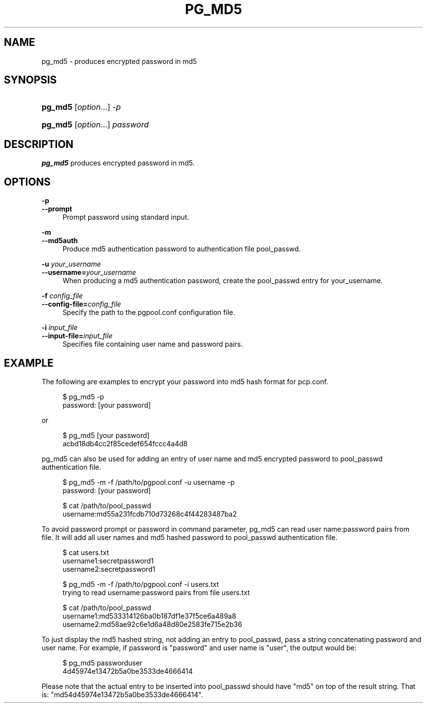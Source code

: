 '\" t
.\"     Title: pg_md5
.\"    Author: The Pgpool Global Development Group
.\" Generator: DocBook XSL Stylesheets v1.78.1 <http://docbook.sf.net/>
.\"      Date: 2021
.\"    Manual: pgpool-II 4.2.5 Documentation
.\"    Source: pgpool-II 4.2.5
.\"  Language: English
.\"
.TH "PG_MD5" "1" "2021" "pgpool-II 4.2.5" "pgpool-II 4.2.5 Documentation"
.\" -----------------------------------------------------------------
.\" * Define some portability stuff
.\" -----------------------------------------------------------------
.\" ~~~~~~~~~~~~~~~~~~~~~~~~~~~~~~~~~~~~~~~~~~~~~~~~~~~~~~~~~~~~~~~~~
.\" http://bugs.debian.org/507673
.\" http://lists.gnu.org/archive/html/groff/2009-02/msg00013.html
.\" ~~~~~~~~~~~~~~~~~~~~~~~~~~~~~~~~~~~~~~~~~~~~~~~~~~~~~~~~~~~~~~~~~
.ie \n(.g .ds Aq \(aq
.el       .ds Aq '
.\" -----------------------------------------------------------------
.\" * set default formatting
.\" -----------------------------------------------------------------
.\" disable hyphenation
.nh
.\" disable justification (adjust text to left margin only)
.ad l
.\" -----------------------------------------------------------------
.\" * MAIN CONTENT STARTS HERE *
.\" -----------------------------------------------------------------
.SH "NAME"
pg_md5 \- produces encrypted password in md5
.SH "SYNOPSIS"
.HP \w'\fBpg_md5\fR\ 'u
\fBpg_md5\fR [\fIoption\fR...] \fI\-p\fR
.HP \w'\fBpg_md5\fR\ 'u
\fBpg_md5\fR [\fIoption\fR...] \fIpassword\fR
.SH "DESCRIPTION"
.PP
\fBpg_md5\fR
produces encrypted password in md5\&.
.SH "OPTIONS"
.PP
.PP
\fB\-p\fR
.br
\fB\-\-prompt\fR
.RS 4
Prompt password using standard input\&.
.RE
.PP
\fB\-m\fR
.br
\fB\-\-md5auth\fR
.RS 4
Produce md5 authentication password to authentication file
pool_passwd\&.
.RE
.PP
\fB\-u \fR\fB\fIyour_username\fR\fR
.br
\fB\-\-username=\fR\fB\fIyour_username\fR\fR
.RS 4
When producing a md5 authentication password, create the pool_passwd entry for
your_username\&.
.RE
.PP
\fB\-f \fR\fB\fIconfig_file\fR\fR
.br
\fB\-\-config\-file=\fR\fB\fIconfig_file\fR\fR
.RS 4
Specify the path to the
pgpool\&.conf
configuration file\&.
.RE
.PP
\fB\-i \fR\fB\fIinput_file\fR\fR
.br
\fB\-\-input\-file=\fR\fB\fIinput_file\fR\fR
.RS 4
Specifies file containing user name and password pairs\&.
.RE
.SH "EXAMPLE"
.PP
The following are examples to encrypt your password into md5 hash format for
pcp\&.conf\&.
.sp
.if n \{\
.RS 4
.\}
.nf
    $ pg_md5 \-p
    password: [your password]
   
.fi
.if n \{\
.RE
.\}
.PP
or
.sp
.if n \{\
.RS 4
.\}
.nf
   $ pg_md5 [your password]
   acbd18db4cc2f85cedef654fccc4a4d8
  
.fi
.if n \{\
.RE
.\}
.PP
pg_md5
can also be used for adding an entry of user name and
md5
encrypted password to
pool_passwd
authentication file\&.
.sp
.if n \{\
.RS 4
.\}
.nf
     $ pg_md5 \-m \-f /path/to/pgpool\&.conf \-u username \-p
     password: [your password]

     $ cat /path/to/pool_passwd 
     username:md55a231fcdb710d73268c4f44283487ba2
    
.fi
.if n \{\
.RE
.\}
.sp
To avoid password prompt or password in command parameter,
pg_md5
can read user name:password pairs from file\&. It will add all user names and
md5
hashed password to
pool_passwd
authentication file\&.
.sp
.if n \{\
.RS 4
.\}
.nf
     $ cat users\&.txt
     username1:secretpassword1
     username2:secretpassword1

     $ pg_md5 \-m \-f /path/to/pgpool\&.conf \-i users\&.txt
     trying to read username:password pairs from file users\&.txt

     $ cat /path/to/pool_passwd
     username1:md533314126ba0b187df1e37f5ce6a489a8
     username2:md58ae92c6e1d6a48d80e2583fe715e2b36
    
.fi
.if n \{\
.RE
.\}
.sp
To just display the md5 hashed string, not adding an entry to
pool_passwd, pass a string concatenating password and user name\&. For example, if password is "password" and user name is "user", the output would be:
.sp
.if n \{\
.RS 4
.\}
.nf
      $ pg_md5 passworduser
      4d45974e13472b5a0be3533de4666414
     
.fi
.if n \{\
.RE
.\}
.sp
Please note that the actual entry to be inserted into
pool_passwd
should have "md5" on top of the result string\&. That is: "md54d45974e13472b5a0be3533de4666414"\&.
